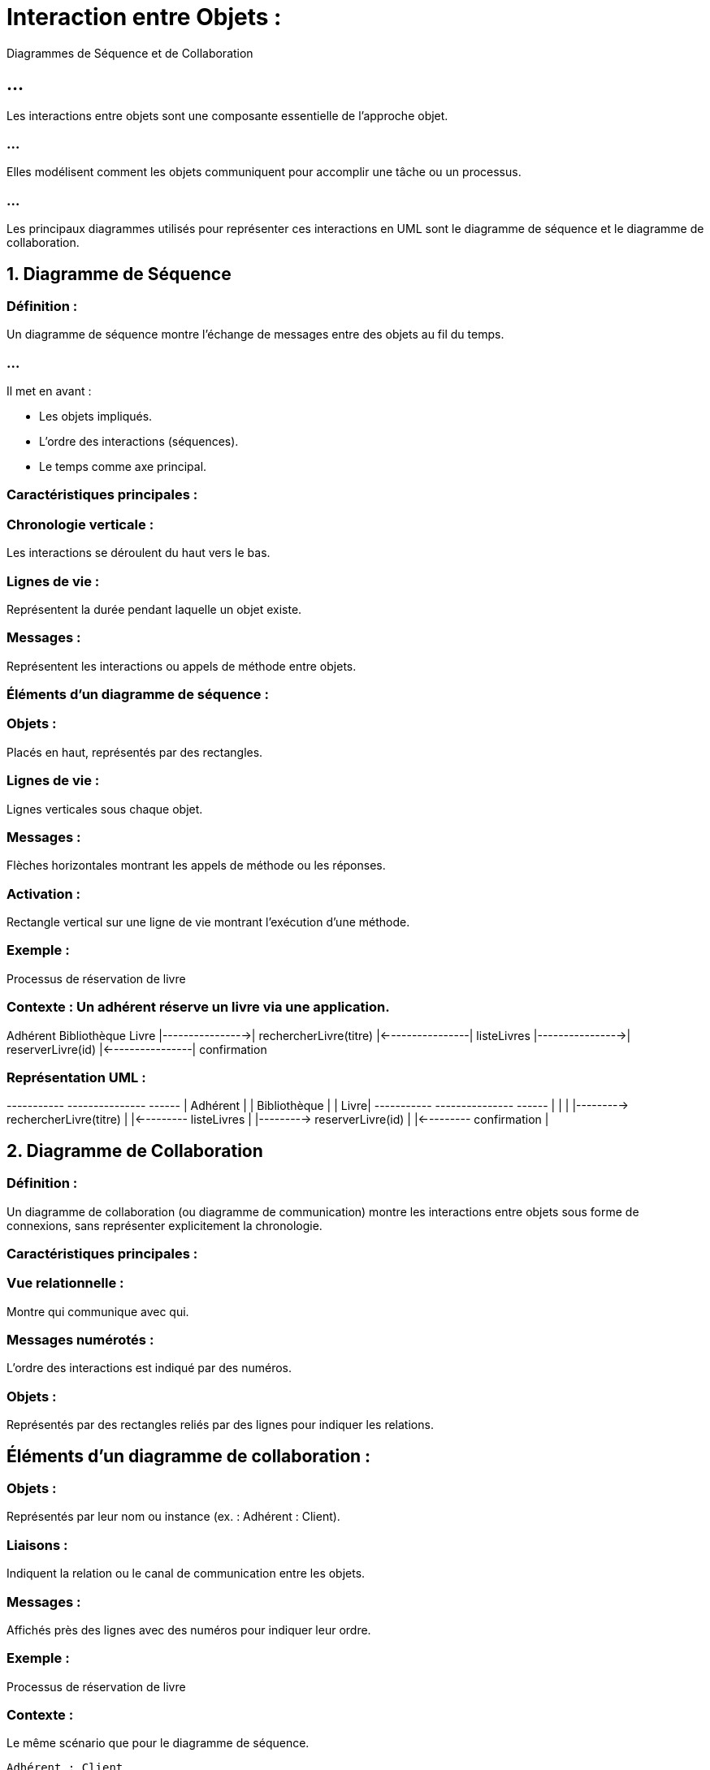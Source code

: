 = Interaction entre Objets : 

Diagrammes de Séquence et de Collaboration

== ...

Les interactions entre objets sont une composante essentielle de l’approche objet.

=== ...

Elles modélisent comment les objets communiquent pour accomplir une tâche ou un processus. 

=== ...

Les principaux diagrammes utilisés pour représenter ces interactions en UML sont le diagramme de séquence et le diagramme de collaboration.


== 1. Diagramme de Séquence

=== Définition :

Un diagramme de séquence montre l’échange de messages entre des objets au fil du temps. 

=== ...

Il met en avant :

* Les objets impliqués.
* L’ordre des interactions (séquences).
* Le temps comme axe principal.

=== Caractéristiques principales :

=== Chronologie verticale : 

Les interactions se déroulent du haut vers le bas.

=== Lignes de vie : 

Représentent la durée pendant laquelle un objet existe.

=== Messages : 

Représentent les interactions ou appels de méthode entre objets.

=== Éléments d’un diagramme de séquence :

=== Objets : 

Placés en haut, représentés par des rectangles.

=== Lignes de vie : 

Lignes verticales sous chaque objet.

=== Messages : 

Flèches horizontales montrant les appels de méthode ou les réponses.

=== Activation : 

Rectangle vertical sur une ligne de vie montrant l’exécution d’une méthode.

=== Exemple : 

Processus de réservation de livre

=== Contexte : Un adhérent réserve un livre via une application.

Adhérent        Bibliothèque       Livre
    |---------------->| rechercherLivre(titre)
    |<----------------| listeLivres
    |---------------->| reserverLivre(id)
    |<----------------| confirmation



=== Représentation UML :

+-----------+         +---------------+       +------+
| Adhérent  |         | Bibliothèque  |       | Livre|
+-----------+         +---------------+       +------+
    |                        |                    |
    |---------> rechercherLivre(titre)            |
    |<--------- listeLivres                       |
    |---------> reserverLivre(id)                 |
    |<--------- confirmation                      |



== 2. Diagramme de Collaboration

=== Définition :

Un diagramme de collaboration (ou diagramme de communication) montre les interactions entre objets sous forme de connexions, sans représenter explicitement la chronologie.


=== Caractéristiques principales :


=== Vue relationnelle : 

Montre qui communique avec qui.

=== Messages numérotés : 

L’ordre des interactions est indiqué par des numéros.

=== Objets : 

Représentés par des rectangles reliés par des lignes pour indiquer les relations.

== Éléments d’un diagramme de collaboration :

=== Objets : 

Représentés par leur nom ou instance (ex. : Adhérent : Client).

=== Liaisons : 

Indiquent la relation ou le canal de communication entre les objets.

=== Messages : 

Affichés près des lignes avec des numéros pour indiquer leur ordre.

=== Exemple : 

Processus de réservation de livre

=== Contexte : 

Le même scénario que pour le diagramme de séquence.

[source, txt]
----
Adhérent : Client
    |
    | 1: rechercherLivre(titre)
    v
Bibliothèque : Système
    |
    | 2: reserverLivre(id)
    v
----


=== Livre : Entité

=== Représentation UML :

+----------------+         +------------------+          +---------+
| Adhérent       |---------| Bibliothèque     |----------| Livre   |
+----------------+    1    +------------------+    2     +---------+
| rechercherLivre(titre)   | reserverLivre(id)           |



== 3. Exemple combiné : Scénario détaillé

=== Contexte :

Un client réserve une chambre d’hôtel via une plateforme.

=== Objets :

* Client
* Plateforme
* Système de réservation
* Chambre

=== Diagramme de Séquence :

[source, txt]
----
Client          Plateforme          Réservation          Chambre
    |------------------>| chercherChambre(dates)
    |<------------------| listeChambres
    |------------------>| reserverChambre(id)
    |<------------------| confirmation
----
=== Diagramme de Collaboration :


[source, txt]
----
+---------+         +------------+         +-------------+         +---------+
| Client  |---------| Plateforme |---------| Réservation |---------| Chambre |
+---------+    1    +------------+    2    +-------------+    3    +---------+
| chercherChambre    | reserverChambre     | confirmation          |
----


== 5. Applications pratiques : Quand utiliser ces diagrammes ?

=== Diagramme de Séquence :

Utile pour les analystes et les développeurs lors de :

* La modélisation des scénarios d’utilisation (cas d’utilisation).
* L’analyse des flux de données ou de contrôle.
* Le débogage d’interactions complexes.

=== Diagramme de Collaboration :

=== Utile pour les architectes système pour :

* Visualiser les relations entre objets.
* Concevoir ou documenter des systèmes avec des objets fortement couplés.

== 6. Outils pour créer ces diagrammes :

=== UML Tools :

* Lucidchart
* Draw.io
* Enterprise Architect
* Visual Paradigm
* StarUML

=== Langages avec support UML :

* Java (avec plugins Eclipse ou IntelliJ IDEA).
* Python (librairies comme plantuml).







